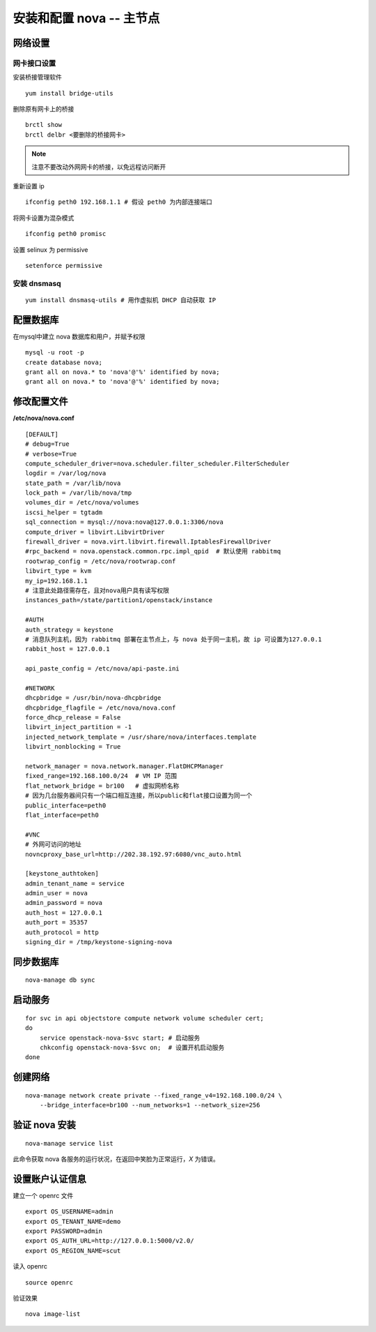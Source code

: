 安装和配置 nova -- 主节点
==========

网络设置
----------

网卡接口设置
~~~~~~~~~~

安装桥接管理软件 ::

    yum install bridge-utils
    
删除原有网卡上的桥接 ::

    brctl show
    brctl delbr <要删除的桥接网卡>

.. note:: 注意不要改动外网网卡的桥接，以免远程访问断开

重新设置 ip ::
    
    ifconfig peth0 192.168.1.1 # 假设 peth0 为内部连接端口
    
将网卡设置为混杂模式 ::

    ifconfig peth0 promisc

设置 selinux 为 permissive ::

    setenforce permissive

安装 dnsmasq
~~~~~~~~~~

::

    yum install dnsmasq-utils # 用作虚拟机 DHCP 自动获取 IP

配置数据库 
----------
   
在mysql中建立 nova 数据库和用户，并赋予权限
   
::
    
    mysql -u root -p
    create database nova;
    grant all on nova.* to 'nova'@'%' identified by nova;
    grant all on nova.* to 'nova'@'%' identified by nova;
    
修改配置文件
----------

**/etc/nova/nova.conf** ::
    
    [DEFAULT]
    # debug=True
    # verbose=True
    compute_scheduler_driver=nova.scheduler.filter_scheduler.FilterScheduler
    logdir = /var/log/nova
    state_path = /var/lib/nova
    lock_path = /var/lib/nova/tmp
    volumes_dir = /etc/nova/volumes
    iscsi_helper = tgtadm
    sql_connection = mysql://nova:nova@127.0.0.1:3306/nova
    compute_driver = libvirt.LibvirtDriver
    firewall_driver = nova.virt.libvirt.firewall.IptablesFirewallDriver
    #rpc_backend = nova.openstack.common.rpc.impl_qpid  # 默认使用 rabbitmq
    rootwrap_config = /etc/nova/rootwrap.conf
    libvirt_type = kvm
    my_ip=192.168.1.1
    # 注意此处路径需存在，且对nova用户具有读写权限
    instances_path=/state/partition1/openstack/instance

    #AUTH
    auth_strategy = keystone
    # 消息队列主机，因为 rabbitmq 部署在主节点上，与 nova 处于同一主机，故 ip 可设置为127.0.0.1
    rabbit_host = 127.0.0.1
    
    api_paste_config = /etc/nova/api-paste.ini

    #NETWORK
    dhcpbridge = /usr/bin/nova-dhcpbridge
    dhcpbridge_flagfile = /etc/nova/nova.conf
    force_dhcp_release = False
    libvirt_inject_partition = -1
    injected_network_template = /usr/share/nova/interfaces.template
    libvirt_nonblocking = True

    network_manager = nova.network.manager.FlatDHCPManager
    fixed_range=192.168.100.0/24  # VM IP 范围
    flat_network_bridge = br100   # 虚拟网桥名称
    # 因为几台服务器间只有一个端口相互连接，所以public和flat接口设置为同一个
    public_interface=peth0        
    flat_interface=peth0

    #VNC
    # 外网可访问的地址
    novncproxy_base_url=http://202.38.192.97:6080/vnc_auto.html

    [keystone_authtoken]
    admin_tenant_name = service
    admin_user = nova
    admin_password = nova
    auth_host = 127.0.0.1
    auth_port = 35357
    auth_protocol = http
    signing_dir = /tmp/keystone-signing-nova
    
同步数据库
----------

::

    nova-manage db sync
    
启动服务
----------

::

    for svc in api objectstore compute network volume scheduler cert;
    do 
        service openstack-nova-$svc start; # 启动服务 
        chkconfig openstack-nova-$svc on;  # 设置开机启动服务
    done
    
    
创建网络
----------

::

    nova-manage network create private --fixed_range_v4=192.168.100.0/24 \
        --bridge_interface=br100 --num_networks=1 --network_size=256
    
验证 nova 安装
----------

::

    nova-manage service list
    
此命令获取 nova 各服务的运行状况，在返回中笑脸为正常运行，`X` 为错误。

设置账户认证信息
----------

建立一个 openrc 文件 ::

    export OS_USERNAME=admin
    export OS_TENANT_NAME=demo
    export PASSWORD=admin
    export OS_AUTH_URL=http://127.0.0.1:5000/v2.0/
    export OS_REGION_NAME=scut
    
读入 openrc ::

    source openrc
    
验证效果 ::

    nova image-list

